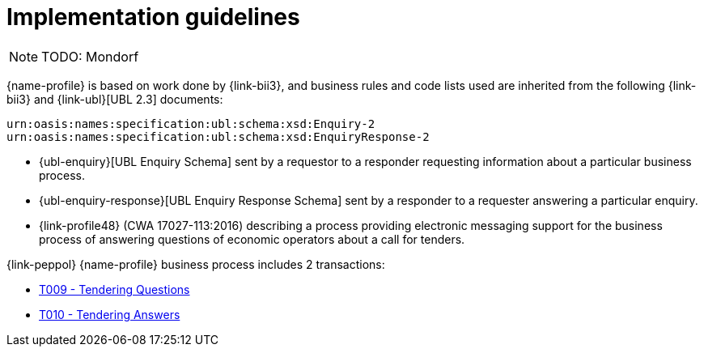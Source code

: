 
= Implementation guidelines

[NOTE]
TODO: Mondorf

{name-profile} is based on work done by {link-bii3}, and business rules and code lists used are inherited from the following {link-bii3} and {link-ubl}[UBL 2.3] documents:

 urn:oasis:names:specification:ubl:schema:xsd:Enquiry-2
 urn:oasis:names:specification:ubl:schema:xsd:EnquiryResponse-2

* {ubl-enquiry}[UBL Enquiry Schema] sent by a requestor to a responder requesting information about a particular business process.
* {ubl-enquiry-response}[UBL Enquiry Response Schema] sent by a responder to a requester answering a particular enquiry.
* {link-profile48} (CWA 17027-113:2016) describing a process providing electronic messaging support for the business process of answering questions of economic operators about a call for tenders.

{link-peppol} {name-profile} business process includes 2 transactions:

* link:../../transactions/T007/index.html[T009 - Tendering Questions]
* link:../../transactions/T008/index.html[T010 - Tendering Answers]
